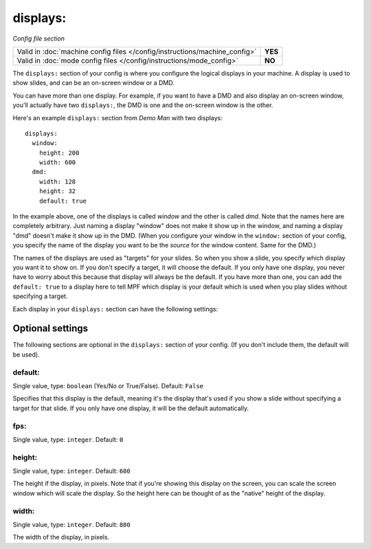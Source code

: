 displays:
=========

*Config file section*

+----------------------------------------------------------------------------+---------+
| Valid in :doc:`machine config files </config/instructions/machine_config>` | **YES** |
+----------------------------------------------------------------------------+---------+
| Valid in :doc:`mode config files </config/instructions/mode_config>`       | **NO**  |
+----------------------------------------------------------------------------+---------+

.. overview

The ``displays:`` section of your config is where you configure the logical displays in your machine. A display is used
to show slides, and can be an on-screen window or a DMD.

You can have more than one display. For example, if you want to have a DMD and also display an on-screen window, you'll
actually have two ``displays:``, the DMD is one and the on-screen window is the other.

Here's an example ``displays:`` section from *Demo Man* with two displays:

::

   displays:
     window:
       height: 200
       width: 600
     dmd:
       width: 128
       height: 32
       default: true

In the example above, one of the displays is called *window* and the other is called *dmd*. Note that the names here are
completely arbitrary. Just naming a display "window" does not make it show up in the window, and naming a display "dmd"
doesn't make it show up in the DMD. (When you configure your window in the ``window:`` section of your config, you
specify the name of the display you want to be the *source* for the window content. Same for the DMD.)

The names of the displays are used as "targets" for your slides. So when you show a slide, you specify which display
you want it to show on. If you don't specify a target, it will choose the default. If you only have one display, you
never have to worry about this because that display will always be the default. If you have more than one, you can add
the ``default: true`` to a display here to tell MPF which display is your default which is used when you play slides
without specifying a target.

Each display in your ``displays:`` section can have the following settings:


Optional settings
-----------------

The following sections are optional in the ``displays:`` section of your config. (If you don't include them, the default will be used).

default:
~~~~~~~~
Single value, type: ``boolean`` (Yes/No or True/False). Default: ``False``

Specifies that this display is the default, meaning it's the display that's used if you show a slide without specifying
a target for that slide. If you only have one display, it will be the default automatically.

fps:
~~~~
Single value, type: ``integer``. Default: ``0``

.. todo::
   Add description.

height:
~~~~~~~
Single value, type: ``integer``. Default: ``600``

The height if the display, in pixels. Note that if you're showing this display on the screen, you can scale the screen
window which will scale the display. So the height here can be thought of as the "native" height of the display.

width:
~~~~~~
Single value, type: ``integer``. Default: ``800``

The width of the display, in pixels.


